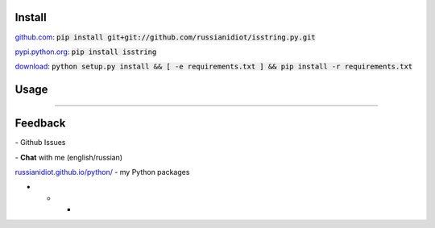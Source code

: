 .. image:: https://img.shields.io/pypi/v/isstring.svg
   :target: https://pypi.python.org/pypi/isstring

.. image:: https://img.shields.io/pypi/pyversions/isstring.svg
   :target: https://pypi.python.org/pypi/isstring

.. image:: https://img.shields.io/pypi/dm/isstring.svg
   :target: https://pypi.python.org/pypi/isstring

	

Install
~~~~~~~

github.com_: :code:`pip install git+git://github.com/russianidiot/isstring.py.git`

pypi.python.org_: :code:`pip install isstring`

download_: :code:`python setup.py install && [ -e requirements.txt ] && pip install -r requirements.txt`

.. _github.com: http://github.com/russianidiot/isstring.py
.. _pypi.python.org: https://pypi.python.org/pypi/isstring.py
.. _download: https://github.com/russianidiot/isstring.py/archive/master.zip

	

	

	

Usage
~~~~~

.. code-block::python

	from isstring import *

	>>> isstring("string")
	True

	>>> isstring(u"unicode")
	True

	>>> isstring(b"bytes")
	True

	>>> isstring(0)
	False

	>>> isstring([])
	False

----

Feedback
~~~~~~~~

|github_issues| - Github Issues

.. |github_issues| image:: https://img.shields.io/github/issues/russianidiot/isstring.py.svg
	:target: https://github.com/russianidiot/isstring.py/issues

|gitter| - **Chat** with me (english/russian) 

.. |gitter| image:: https://badges.gitter.im/russianidiot/isstring.py.svg
	:target: https://gitter.im/russianidiot/isstring.py

`russianidiot.github.io/python/`_  - my Python packages

.. _russianidiot.github.io/python/: http://russianidiot.github.io/python/

* * *